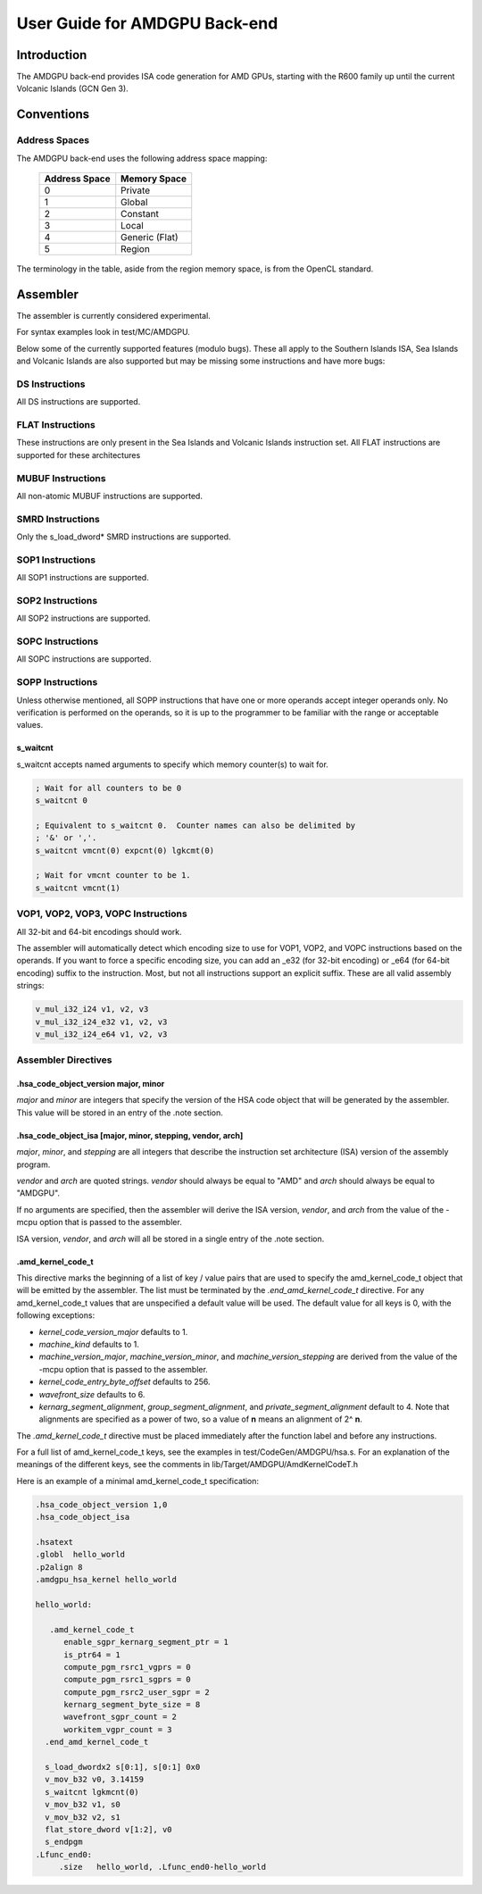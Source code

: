 ==============================
User Guide for AMDGPU Back-end
==============================

Introduction
============

The AMDGPU back-end provides ISA code generation for AMD GPUs, starting with
the R600 family up until the current Volcanic Islands (GCN Gen 3).


Conventions
===========

Address Spaces
--------------

The AMDGPU back-end uses the following address space mapping:

   ============= ============================================
   Address Space Memory Space
   ============= ============================================
   0             Private
   1             Global
   2             Constant
   3             Local
   4             Generic (Flat)
   5             Region
   ============= ============================================

The terminology in the table, aside from the region memory space, is from the
OpenCL standard.


Assembler
=========

The assembler is currently considered experimental.

For syntax examples look in test/MC/AMDGPU.

Below some of the currently supported features (modulo bugs).  These
all apply to the Southern Islands ISA, Sea Islands and Volcanic Islands
are also supported but may be missing some instructions and have more bugs:

DS Instructions
---------------
All DS instructions are supported.

FLAT Instructions
------------------
These instructions are only present in the Sea Islands and Volcanic Islands
instruction set.  All FLAT instructions are supported for these architectures

MUBUF Instructions
------------------
All non-atomic MUBUF instructions are supported.

SMRD Instructions
-----------------
Only the s_load_dword* SMRD instructions are supported.

SOP1 Instructions
-----------------
All SOP1 instructions are supported.

SOP2 Instructions
-----------------
All SOP2 instructions are supported.

SOPC Instructions
-----------------
All SOPC instructions are supported.

SOPP Instructions
-----------------

Unless otherwise mentioned, all SOPP instructions that have one or more
operands accept integer operands only.  No verification is performed
on the operands, so it is up to the programmer to be familiar with the
range or acceptable values.

s_waitcnt
^^^^^^^^^

s_waitcnt accepts named arguments to specify which memory counter(s) to
wait for.

.. code-block:: nasm

   ; Wait for all counters to be 0
   s_waitcnt 0

   ; Equivalent to s_waitcnt 0.  Counter names can also be delimited by
   ; '&' or ','.
   s_waitcnt vmcnt(0) expcnt(0) lgkcmt(0)

   ; Wait for vmcnt counter to be 1.
   s_waitcnt vmcnt(1)

VOP1, VOP2, VOP3, VOPC Instructions
-----------------------------------

All 32-bit and 64-bit encodings should work.

The assembler will automatically detect which encoding size to use for
VOP1, VOP2, and VOPC instructions based on the operands.  If you want to force
a specific encoding size, you can add an _e32 (for 32-bit encoding) or
_e64 (for 64-bit encoding) suffix to the instruction.  Most, but not all
instructions support an explicit suffix.  These are all valid assembly
strings:

.. code-block:: nasm

   v_mul_i32_i24 v1, v2, v3
   v_mul_i32_i24_e32 v1, v2, v3
   v_mul_i32_i24_e64 v1, v2, v3

Assembler Directives
--------------------

.hsa_code_object_version major, minor
^^^^^^^^^^^^^^^^^^^^^^^^^^^^^^^^^^^^^

*major* and *minor* are integers that specify the version of the HSA code
object that will be generated by the assembler.  This value will be stored
in an entry of the .note section.

.hsa_code_object_isa [major, minor, stepping, vendor, arch]
^^^^^^^^^^^^^^^^^^^^^^^^^^^^^^^^^^^^^^^^^^^^^^^^^^^^^^^^^^^

*major*, *minor*, and *stepping* are all integers that describe the instruction
set architecture (ISA) version of the assembly program.

*vendor* and *arch* are quoted strings.  *vendor* should always be equal to
"AMD" and *arch* should always be equal to "AMDGPU".

If no arguments are specified, then the assembler will derive the ISA version,
*vendor*, and *arch* from the value of the -mcpu option that is passed to the
assembler.

ISA version, *vendor*, and *arch* will all be stored in a single entry of the
.note section.

.amd_kernel_code_t
^^^^^^^^^^^^^^^^^^

This directive marks the beginning of a list of key / value pairs that are used
to specify the amd_kernel_code_t object that will be emitted by the assembler.
The list must be terminated by the *.end_amd_kernel_code_t* directive.  For
any amd_kernel_code_t values that are unspecified a default value will be
used.  The default value for all keys is 0, with the following exceptions:

- *kernel_code_version_major* defaults to 1.
- *machine_kind* defaults to 1.
- *machine_version_major*, *machine_version_minor*, and
  *machine_version_stepping* are derived from the value of the -mcpu option
  that is passed to the assembler.
- *kernel_code_entry_byte_offset* defaults to 256.
- *wavefront_size* defaults to 6.
- *kernarg_segment_alignment*, *group_segment_alignment*, and
  *private_segment_alignment* default to 4.  Note that alignments are specified
  as a power of two, so a value of **n** means an alignment of 2^ **n**.

The *.amd_kernel_code_t* directive must be placed immediately after the
function label and before any instructions.

For a full list of amd_kernel_code_t keys, see the examples in
test/CodeGen/AMDGPU/hsa.s.  For an explanation of the meanings of the different
keys, see the comments in lib/Target/AMDGPU/AmdKernelCodeT.h

Here is an example of a minimal amd_kernel_code_t specification:

.. code-block:: nasm

   .hsa_code_object_version 1,0
   .hsa_code_object_isa

   .hsatext
   .globl  hello_world
   .p2align 8
   .amdgpu_hsa_kernel hello_world

   hello_world:

      .amd_kernel_code_t
         enable_sgpr_kernarg_segment_ptr = 1
         is_ptr64 = 1
         compute_pgm_rsrc1_vgprs = 0
         compute_pgm_rsrc1_sgprs = 0
         compute_pgm_rsrc2_user_sgpr = 2
         kernarg_segment_byte_size = 8
         wavefront_sgpr_count = 2
         workitem_vgpr_count = 3
     .end_amd_kernel_code_t

     s_load_dwordx2 s[0:1], s[0:1] 0x0
     v_mov_b32 v0, 3.14159
     s_waitcnt lgkmcnt(0)
     v_mov_b32 v1, s0
     v_mov_b32 v2, s1
     flat_store_dword v[1:2], v0
     s_endpgm
   .Lfunc_end0:
        .size   hello_world, .Lfunc_end0-hello_world
